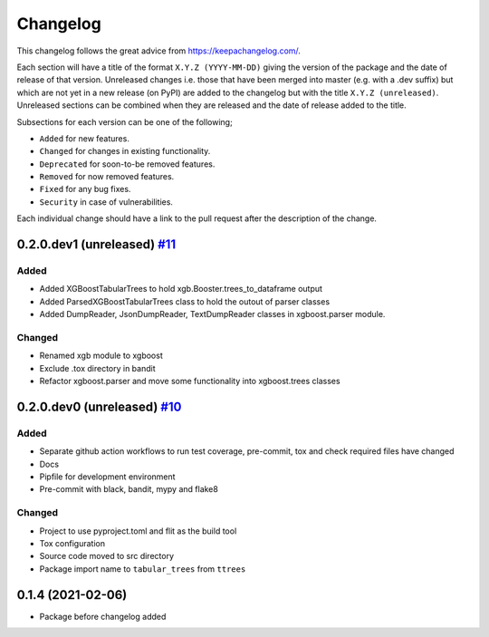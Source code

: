 Changelog
=========

This changelog follows the great advice from https://keepachangelog.com/.

Each section will have a title of the format ``X.Y.Z (YYYY-MM-DD)`` giving the version of the package and the date of release of that version. Unreleased changes i.e. those that have been merged into master (e.g. with a .dev suffix) but which are not yet in a new release (on PyPI) are added to the changelog but with the title ``X.Y.Z (unreleased)``. Unreleased sections can be combined when they are released and the date of release added to the title.

Subsections for each version can be one of the following;

- ``Added`` for new features.
- ``Changed`` for changes in existing functionality.
- ``Deprecated`` for soon-to-be removed features.
- ``Removed`` for now removed features.
- ``Fixed`` for any bug fixes.
- ``Security`` in case of vulnerabilities.

Each individual change should have a link to the pull request after the description of the change.

0.2.0.dev1 (unreleased) `#11 <https://github.com/richardangell/tabular-trees/pull/11>`_
---------------------------------------------------------------------------------------

Added
^^^^^

- Added XGBoostTabularTrees to hold xgb.Booster.trees_to_dataframe output
- Added ParsedXGBoostTabularTrees class to hold the outout of parser classes
- Added DumpReader, JsonDumpReader, TextDumpReader classes in xgboost.parser module.

Changed
^^^^^^^

- Renamed xgb module to xgboost
- Exclude .tox directory in bandit
- Refactor xgboost.parser and move some functionality into xgboost.trees classes

0.2.0.dev0 (unreleased) `#10 <https://github.com/richardangell/tabular-trees/pull/10>`_
---------------------------------------------------------------------------------------

Added
^^^^^

- Separate github action workflows to run test coverage, pre-commit, tox and check required files have changed
- Docs
- Pipfile for development environment
- Pre-commit with black, bandit, mypy and flake8

Changed
^^^^^^^

- Project to use pyproject.toml and flit as the build tool
- Tox configuration
- Source code moved to src directory
- Package import name to ``tabular_trees`` from ``ttrees``

0.1.4 (2021-02-06)
------------------

- Package before changelog added
